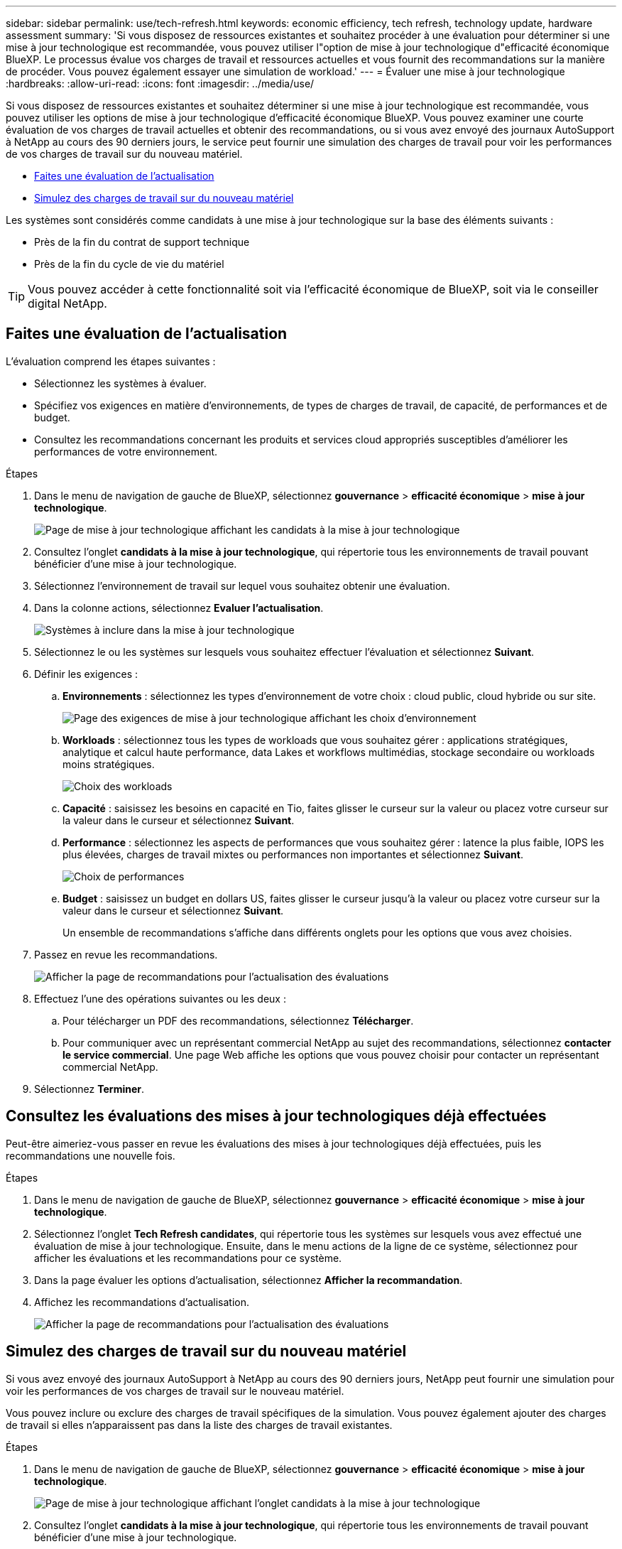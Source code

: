 ---
sidebar: sidebar 
permalink: use/tech-refresh.html 
keywords: economic efficiency, tech refresh, technology update, hardware assessment 
summary: 'Si vous disposez de ressources existantes et souhaitez procéder à une évaluation pour déterminer si une mise à jour technologique est recommandée, vous pouvez utiliser l"option de mise à jour technologique d"efficacité économique BlueXP. Le processus évalue vos charges de travail et ressources actuelles et vous fournit des recommandations sur la manière de procéder. Vous pouvez également essayer une simulation de workload.' 
---
= Évaluer une mise à jour technologique
:hardbreaks:
:allow-uri-read: 
:icons: font
:imagesdir: ../media/use/


[role="lead"]
Si vous disposez de ressources existantes et souhaitez déterminer si une mise à jour technologique est recommandée, vous pouvez utiliser les options de mise à jour technologique d'efficacité économique BlueXP. Vous pouvez examiner une courte évaluation de vos charges de travail actuelles et obtenir des recommandations, ou si vous avez envoyé des journaux AutoSupport à NetApp au cours des 90 derniers jours, le service peut fournir une simulation des charges de travail pour voir les performances de vos charges de travail sur du nouveau matériel.

* <<Faites une évaluation de l'actualisation>>
* <<Simulez des charges de travail sur du nouveau matériel>>


Les systèmes sont considérés comme candidats à une mise à jour technologique sur la base des éléments suivants :

* Près de la fin du contrat de support technique
* Près de la fin du cycle de vie du matériel



TIP: Vous pouvez accéder à cette fonctionnalité soit via l'efficacité économique de BlueXP, soit via le conseiller digital NetApp.



== Faites une évaluation de l'actualisation

L'évaluation comprend les étapes suivantes :

* Sélectionnez les systèmes à évaluer.
* Spécifiez vos exigences en matière d'environnements, de types de charges de travail, de capacité, de performances et de budget.
* Consultez les recommandations concernant les produits et services cloud appropriés susceptibles d'améliorer les performances de votre environnement.


.Étapes
. Dans le menu de navigation de gauche de BlueXP, sélectionnez *gouvernance* > *efficacité économique* > *mise à jour technologique*.
+
image:tech-refresh-list2.png["Page de mise à jour technologique affichant les candidats à la mise à jour technologique"]

. Consultez l'onglet *candidats à la mise à jour technologique*, qui répertorie tous les environnements de travail pouvant bénéficier d'une mise à jour technologique.
. Sélectionnez l'environnement de travail sur lequel vous souhaitez obtenir une évaluation.
. Dans la colonne actions, sélectionnez *Evaluer l'actualisation*.
+
image:tech-refresh-systems.png["Systèmes à inclure dans la mise à jour technologique"]

. Sélectionnez le ou les systèmes sur lesquels vous souhaitez effectuer l'évaluation et sélectionnez *Suivant*.
. Définir les exigences :
+
.. *Environnements* : sélectionnez les types d'environnement de votre choix : cloud public, cloud hybride ou sur site.
+
image:tech-refresh-requirements-environments4.png["Page des exigences de mise à jour technologique affichant les choix d'environnement"]

.. *Workloads* : sélectionnez tous les types de workloads que vous souhaitez gérer : applications stratégiques, analytique et calcul haute performance, data Lakes et workflows multimédias, stockage secondaire ou workloads moins stratégiques.
+
image:tech-refresh-requirements-workload-tiles.png["Choix des workloads"]

.. *Capacité* : saisissez les besoins en capacité en Tio, faites glisser le curseur sur la valeur ou placez votre curseur sur la valeur dans le curseur et sélectionnez *Suivant*.
.. *Performance* : sélectionnez les aspects de performances que vous souhaitez gérer : latence la plus faible, IOPS les plus élevées, charges de travail mixtes ou performances non importantes et sélectionnez *Suivant*.
+
image:tech-refresh-requirements-performance-tiles.png["Choix de performances"]

.. *Budget* : saisissez un budget en dollars US, faites glisser le curseur jusqu'à la valeur ou placez votre curseur sur la valeur dans le curseur et sélectionnez *Suivant*.
+
Un ensemble de recommandations s'affiche dans différents onglets pour les options que vous avez choisies.



. Passez en revue les recommandations.
+
image:tech-refresh-view-recommendations2.png["Afficher la page de recommandations pour l'actualisation des évaluations"]

. Effectuez l'une des opérations suivantes ou les deux :
+
.. Pour télécharger un PDF des recommandations, sélectionnez *Télécharger*.
.. Pour communiquer avec un représentant commercial NetApp au sujet des recommandations, sélectionnez *contacter le service commercial*. Une page Web affiche les options que vous pouvez choisir pour contacter un représentant commercial NetApp.


. Sélectionnez *Terminer*.




== Consultez les évaluations des mises à jour technologiques déjà effectuées

Peut-être aimeriez-vous passer en revue les évaluations des mises à jour technologiques déjà effectuées, puis les recommandations une nouvelle fois.

.Étapes
. Dans le menu de navigation de gauche de BlueXP, sélectionnez *gouvernance* > *efficacité économique* > *mise à jour technologique*.
. Sélectionnez l'onglet *Tech Refresh candidates*, qui répertorie tous les systèmes sur lesquels vous avez effectué une évaluation de mise à jour technologique. Ensuite, dans le menu actions de la ligne de ce système, sélectionnez pour afficher les évaluations et les recommandations pour ce système.
. Dans la page évaluer les options d'actualisation, sélectionnez *Afficher la recommandation*.
. Affichez les recommandations d'actualisation.
+
image:tech-refresh-view-recommendations2.png["Afficher la page de recommandations pour l'actualisation des évaluations"]





== Simulez des charges de travail sur du nouveau matériel

Si vous avez envoyé des journaux AutoSupport à NetApp au cours des 90 derniers jours, NetApp peut fournir une simulation pour voir les performances de vos charges de travail sur le nouveau matériel.

Vous pouvez inclure ou exclure des charges de travail spécifiques de la simulation. Vous pouvez également ajouter des charges de travail si elles n'apparaissent pas dans la liste des charges de travail existantes.

.Étapes
. Dans le menu de navigation de gauche de BlueXP, sélectionnez *gouvernance* > *efficacité économique* > *mise à jour technologique*.
+
image:tech-refresh-list2.png["Page de mise à jour technologique affichant l'onglet candidats à la mise à jour technologique"]

. Consultez l'onglet *candidats à la mise à jour technologique*, qui répertorie tous les environnements de travail pouvant bénéficier d'une mise à jour technologique.
. Sélectionnez l'environnement de travail sur lequel vous souhaitez obtenir une évaluation.
. Dans la colonne actions, sélectionnez *Evaluer l'actualisation*.
+

NOTE: Le service importe les détails de la charge de travail en préparation de la simulation.

+
image:tech-refresh-simulation-requirements3.png["Page simuler les charges de travail affichant les options de configuration requise"]

. Sur la page simuler des charges de travail > exigences en termes de charge de travail, effectuez les opérations suivantes :
+
.. Pour ajouter une charge de travail qui ne figure pas déjà dans la liste, sélectionnez *Ajouter une charge de travail*. Pour plus de détails, voir <<Ajouter une charge de travail>>.
.. *IOPS* : vous pouvez éventuellement modifier le nombre d'IOPS que vous souhaitez pour votre nouveau matériel.
.. *Capacité (Tio)* : vous pouvez éventuellement modifier la capacité que vous souhaitez pour votre nouveau matériel.


. Pour exclure des charges de travail, dans la colonne actions, sélectionnez l'option *exclure la charge de travail de la simulation*.
+

TIP: Pour inclure les charges de travail précédemment exclues, sélectionnez l'onglet *charges de travail exclues* et sélectionnez l'option *inclure la charge de travail dans la simulation*.
.. Sélectionnez *Suivant*.

. Passez en revue les résultats simulés sur le nouveau matériel sur la page Configuration :
+
image:tech-refresh-simulation-results2.png["Page simuler les charges de travail affichant les résultats de la simulation"]

+

TIP: Les meilleures recommandations sont indiquées par une indication « Best ».

. Pour télécharger un PDF des recommandations, sélectionnez *Télécharger*.
. Pour contacter un représentant commercial NetApp au sujet des recommandations :
+
.. Sélectionnez *Contact*.
.. Entrez les coordonnées du contact.
.. Ajoutez des remarques spéciales pour le représentant commercial NetApp.
.. Sélectionnez *confirmer et soumettre*.


. Sélectionnez *Terminer*.


.Résultat
Les recommandations de la simulation de charge de travail sont envoyées à un représentant commercial NetApp. Vous recevrez également un e-mail confirmant les recommandations. Un représentant commercial NetApp répondra à votre demande.



== Ajouter une charge de travail

Vous pouvez ajouter une charge de travail qui n'est pas déjà répertoriée à la simulation de workload.

.Étapes
. Dans le menu de navigation de gauche de BlueXP, sélectionnez *gouvernance* > *efficacité économique* > *mise à jour technologique*.
+
image:tech-refresh-list2.png["Page de mise à jour technologique affichant l'onglet candidats à la mise à jour technologique"]

. Sélectionnez l'environnement de travail.
. Dans la colonne actions, sélectionnez *Evaluer l'actualisation*.
+
image:tech-refresh-simulation-requirements3.png["Page simuler les charges de travail affichant les options de configuration requise"]

. Sur la page simuler les charges de travail > exigences de charge de travail, sélectionnez *Ajouter charge de travail*.
+
image:tech-refresh-workload-add2.png["Ajouter une page de charge de travail"]

. Sélectionnez l'application, entrez un nom de charge de travail et sélectionnez sa taille.
. Entrez les valeurs de capacité et de performance attendues de la charge de travail.
+

NOTE: Si vous avez choisi une charge de travail de petite taille, standard ou très exigeante en E/S, des valeurs par défaut s'affichent.

. Vous pouvez également sélectionner la flèche Options avancées et modifier les valeurs par défaut pour les informations suivantes :
+
** *Efficacité du stockage* : un taux de réduction des données type peut être de 2 à 1.
** *Lectures aléatoires %* : la taille moyenne des E/S pour une lecture aléatoire est de 16 Ko.
** *Lectures séquentielles %* : un modèle de lecture type est 50 % aléatoire et 50 % séquentiel.
** *Écritures aléatoires %* : la taille moyenne des E/S pour une écriture aléatoire est de 32 Ko.
** *Écritures séquentielles %* : un modèle d'écriture type est 50 % aléatoire et 50 % séquentiel.



